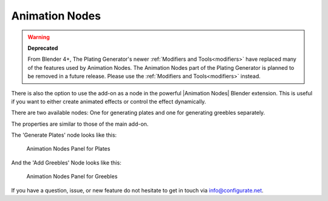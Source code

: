 ##########################
Animation Nodes
##########################

.. warning:: 
    **Deprecated** 
    
    From Blender 4+, The Plating Generator's newer :ref:`Modifiers and Tools<modifiers>` have replaced many of the features used by Animation Nodes.  The Animation Nodes part of the Plating Generator is planned to be removed in a future release.  Please use the :ref:`Modifiers and Tools<modifiers>` instead.

.. figure:: ../images/animation_nodes_screenshot.gif
  :alt: Animation Nodes Screenshot

There is also the option to use the add-on as a node in the powerful |Animation Nodes| Blender extension. This is useful if you want to either create animated effects or control the effect dynamically. 


There are two available nodes: One for generating plates and one for generating greebles separately.

The properties are similar to those of the main add-on.  

The 'Generate Plates' node looks like this:

.. figure:: ../images/anim_nodes_panel.png
  :alt: Animation Nodes Panel for Plates
  :width: 400

  Animation Nodes Panel for Plates

And the 'Add Greebles' Node looks like this:

.. figure:: ../images/anim_nodes_panel_greebles.png
  :alt: Animation Nodes Panel for Greebles
  :width: 400

  Animation Nodes Panel for Greebles


.. |Animation Nodes| raw:: html

   <a href="https://animation-nodes.com/" target="_blank">Animation Nodes</a>

If you have a question, issue, or new feature do not hesitate to get in touch via `info@configurate.net <mailto:info@configurate.net>`_.